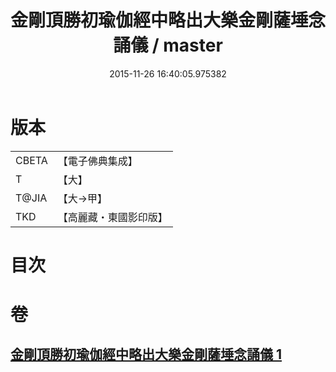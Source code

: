 #+TITLE: 金剛頂勝初瑜伽經中略出大樂金剛薩埵念誦儀 / master
#+DATE: 2015-11-26 16:40:05.975382
* 版本
 |     CBETA|【電子佛典集成】|
 |         T|【大】     |
 |     T@JIA|【大→甲】   |
 |       TKD|【高麗藏・東國影印版】|

* 目次
* 卷
** [[file:KR6j0334_001.txt][金剛頂勝初瑜伽經中略出大樂金剛薩埵念誦儀 1]]
